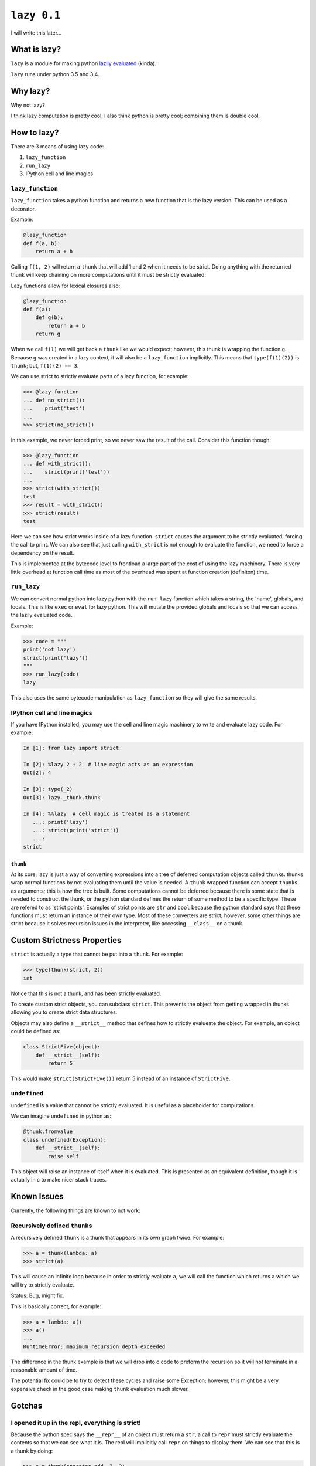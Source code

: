 ``lazy 0.1``
============

|build status|

I will write this later...

What is lazy?
-------------

``lazy`` is a module for making python `lazily
evaluated <http://en.wikipedia.org/wiki/Lazy_evaluation>`__ (kinda).

``lazy`` runs under python 3.5 and 3.4.

Why lazy?
---------

Why not lazy?

I think lazy computation is pretty cool, I also think python is pretty
cool; combining them is double cool.

How to lazy?
------------

There are 3 means of using lazy code:

1. ``lazy_function``
2. ``run_lazy``
3. IPython cell and line magics

``lazy_function``
^^^^^^^^^^^^^^^^^

``lazy_function`` takes a python function and returns a new function that is
the lazy version. This can be used as a decorator.

Example:

.. code:: python

    @lazy_function
    def f(a, b):
        return a + b

Calling ``f(1, 2)`` will return a ``thunk`` that will add 1 and 2 when it
needs to be strict. Doing anything with the returned thunk will keep
chaining on more computations until it must be strictly evaluated.

Lazy functions allow for lexical closures also:

.. code:: python

    @lazy_function
    def f(a):
        def g(b):
            return a + b
        return g

When we call ``f(1)`` we will get back a ``thunk`` like we would expect;
however, this thunk is wrapping the function ``g``. Because ``g`` was created
in a lazy context, it will also be a ``lazy_function`` implicitly. This means
that ``type(f(1)(2))`` is ``thunk``; but, ``f(1)(2) == 3``.

We can use strict to strictly evaluate parts of a lazy function, for example:

.. code:: python

    >>> @lazy_function
    ... def no_strict():
    ...    print('test')
    ...
    >>> strict(no_strict())


In this example, we never forced print, so we never saw the result of the call.
Consider this function though:

.. code:: python

    >>> @lazy_function
    ... def with_strict():
    ...    strict(print('test'))
    ...
    >>> strict(with_strict())
    test
    >>> result = with_strict()
    >>> strict(result)
    test

Here we can see how strict works inside of a lazy function. ``strict`` causes
the argument to be strictly evaluated, forcing the call to print. We can also
see that just calling ``with_strict`` is not enough to evaluate the function,
we need to force a dependency on the result.



This is implemented at the bytecode level to frontload a large part of the cost
of using the lazy machinery. There is very little overhead at function call
time as most of the overhead was spent at function creation (definiton) time.

``run_lazy``
^^^^^^^^^^^^

We can convert normal python into lazy python with the ``run_lazy`` function
which takes a string, the 'name', globals, and locals. This is like ``exec`` or
``eval`` for lazy python. This will mutate the provided globals and locals so
that we can access the lazily evaluated code.

Example:

.. code:: python

    >>> code = """
    print('not lazy')
    strict(print('lazy'))
    """
    >>> run_lazy(code)
    lazy


This also uses the same bytecode manipulation as ``lazy_function`` so they will
give the same results.


IPython cell and line magics
^^^^^^^^^^^^^^^^^^^^^^^^^^^^

If you have IPython installed, you may use the cell and line magic machinery to
write and evaluate lazy code. For example:

.. code:: python

   In [1]: from lazy import strict

   In [2]: %lazy 2 + 2  # line magic acts as an expression
   Out[2]: 4

   In [3]: type(_2)
   Out[3]: lazy._thunk.thunk

   In [4]: %%lazy  # cell magic is treated as a statement
      ...: print('lazy')
      ...: strict(print('strict'))
      ...:
   strict



``thunk``
~~~~~~~~~

At its core, lazy is just a way of converting expressions into a tree
of deferred computation objects called ``thunk``\ s. thunks wrap normal
functions by not evaluating them until the value is needed. A ``thunk``
wrapped function can accept ``thunk``\ s as arguments; this is how the
tree is built. Some computations cannot be deferred because there is some state
that is needed to construct the thunk, or the python standard defines the
return of some method to be a specific type. These are refered to as 'strict
points'. Examples of strict points are ``str`` and ``bool`` because the python
standard says that these functions must return an instance of their own
type. Most of these converters are strict; however, some other things are
strict because it solves recursion issues in the interpreter, like accessing
``__class__`` on a thunk.


Custom Strictness Properties
----------------------------

``strict`` is actually a type that cannot be put into a ``thunk``. For
example:

.. code:: python

    >>> type(thunk(strict, 2))
    int

Notice that this is not a thunk, and has been strictly evaluated.

To create custom strict objects, you can subclass ``strict``. This
prevents the object from getting wrapped in thunks allowing you to
create strict data structures.

Objects may also define a ``__strict__`` method that defines how to
strictly evalueate the object. For example, an object could be defined
as:

.. code:: python

    class StrictFive(object):
        def __strict__(self):
            return 5

This would make ``strict(StrictFive())`` return 5 instead of an instance
of ``StrictFive``.

``undefined``
^^^^^^^^^^^^^

``undefined`` is a value that cannot be strictly evaluated. It is useful as a
placeholder for computations.

We can imagine ``undefined`` in python as:

.. code:: python

   @thunk.fromvalue
   class undefined(Exception):
       def __strict__(self):
           raise self

This object will raise an instance of itself when it is evaluated.
This is presented as an equivalent definition, though it is actually in c to
make nicer stack traces.

Known Issues
------------

Currently, the following things are known to not work:

Recursively defined ``thunk``\ s
^^^^^^^^^^^^^^^^^^^^^^^^^^^^^^^^

A recursively defined ``thunk`` is a thunk that appears in its own graph twice.
For example:

.. code:: python

    >>> a = thunk(lambda: a)
    >>> strict(a)

This will cause an infinite loop because in order to strictly evaluate ``a``,
we will call the function which returns ``a`` which we will try to strictly
evaluate.

Status: Bug, might fix.

This is basically correct, for example:

.. code:: python

    >>> a = lambda: a()
    >>> a()
    ...
    RuntimeError: maximum recursion depth exceeded

The difference in the thunk example is that we will drop into c code to preform
the recursion so it will not terminate in a reasonable amount of time.

The potential fix could be to try to detect these cycles and raise some
Exception; however, this might be a very expensive check in the good case
making ``thunk`` evaluation much slower.

Gotchas
-------

I opened it up in the repl, everything is strict!
^^^^^^^^^^^^^^^^^^^^^^^^^^^^^^^^^^^^^^^^^^^^^^^^^

Because the python spec says the ``__repr__`` of an object must return a
``str``, a call to ``repr`` must strictly evaluate the contents so that
we can see what it is. The repl will implicitly call ``repr`` on things
to display them. We can see that this is a thunk by doing:

.. code:: python

    >>> a = thunk(operator.add, 2, 3)
    >>> type(a)
    lazy.thunk.thunk
    >>> a
    5

Again, because we need to compute something to represent it, the repl is
a bad use case for this, and might make it appear at first like this is
always strict.

``print`` didn't do anything!
^^^^^^^^^^^^^^^^^^^^^^^^^^^^^

Um, what did you think it would do?

If we write:

.. code:: python

    @lazy_function
    def f(a, b):
        print('printing the sum of %s and %s' % (a, b))
        return a + b

Then there is no reason that the print call should be executed. No
computation depends on the results, so it is casually skipped.

The solution is to force a dependency:

.. code:: python

    @lazy_function
    def f(a, b):
        strict(print('printing the sum of %s and %s' % (a, b)))
        return a + b

``strict`` is a function that is used to strictly evaluate things.
Because the body of the function is interpreted as lazy python, the
function call is converted into a ``thunk``, and therefore we can
``strict`` it.

This is true for *any* side-effectful function call.

x is being evaluated strictly when I think it should be lazy
^^^^^^^^^^^^^^^^^^^^^^^^^^^^^^^^^^^^^^^^^^^^^^^^^^^^^^^^^^^^

There are some cases where things MUST be strict based on the python
language spec. Because this is not really a new language, just an
automated way of writing really inefficient python, python's rules must
be followed.

For example, ``__bool__``, ``__int__``, and other converters expect that
the return type must be a the proper type. This counts as a place where
strictness is needed1.

This might not be the case though, instead, I might have missed
something and you are correct, it should be lazy. If you think I missed
something, open an issue and I will try to address it as soon as
possible.

Some stateful thing is broken
^^^^^^^^^^^^^^^^^^^^^^^^^^^^^

Sorry, you are using unmanaged state and lazy evaluation, you deserve
this. ``thunks`` cache the normal form so that calling strict the second
time will refer to the cached value. If this depended on some stateful
function, then it will not work as intended.

I tried to do x with a ``thunk`` and it broke!
^^^^^^^^^^^^^^^^^^^^^^^^^^^^^^^^^^^^^^^^^^^^^^

The library is probably broken. This was written on a whim and I barely
thought through the use cases.

Please open an issue and I will try to get back to you as soon as
possible.

Notes
~~~~~

1. The function call for the constructor will be made lazy in the
   ``LazyTransformer`` (like ``thunk(int, your_thunk)``), so while this
   is a place where strictness is needed, it can still be 'optimized'
   away.

.. |build status| image:: https://travis-ci.org/llllllllll/lazy_python.svg?branch=master
   :target: https://travis-ci.org/llllllllll/lazy_python
